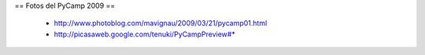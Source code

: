 == Fotos del PyCamp 2009 ==

 * http://www.photoblog.com/mavignau/2009/03/21/pycamp01.html
 * http://picasaweb.google.com/tenuki/PyCampPreview#* 
